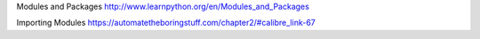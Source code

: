 


Modules and Packages http://www.learnpython.org/en/Modules_and_Packages


Importing Modules https://automatetheboringstuff.com/chapter2/#calibre_link-67




